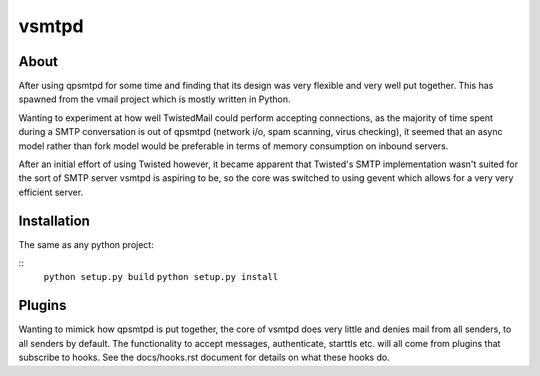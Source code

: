 vsmtpd
======

About
-----
After using qpsmtpd for some time and finding that its design was very
flexible and very well put together. This has spawned from the vmail project
which is mostly written in Python.

Wanting to experiment at how well TwistedMail could perform accepting
connections, as the majority of time spent during a SMTP conversation is
out of qpsmtpd (network i/o, spam scanning, virus checking), it seemed that
an async model rather than fork model would be preferable in terms of
memory consumption on inbound servers.

After an initial effort of using Twisted however, it became apparent that
Twisted's SMTP implementation wasn't suited for the sort of SMTP server
vsmtpd is aspiring to be, so the core was switched to using gevent which
allows for a very very efficient server.

Installation
------------
The same as any python project:

::
	``python setup.py build``
	``python setup.py install``


Plugins
-------
Wanting to mimick how qpsmtpd is put together, the core of vsmtpd does very
little and denies mail from all senders, to all senders by default. The
functionality to accept messages, authenticate, starttls etc. will all come
from plugins that subscribe to hooks. See the docs/hooks.rst document for
details on what these hooks do.

